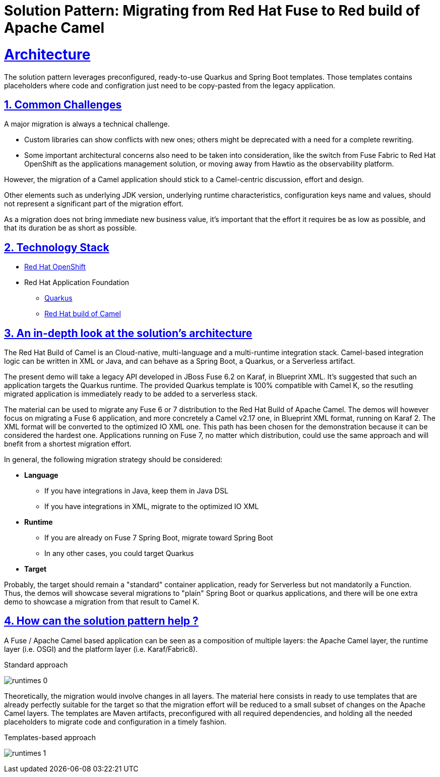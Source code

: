 = Solution Pattern: Migrating from Red Hat Fuse to Red build of Apache Camel
:sectnums:
:sectlinks:
:doctype: book

= Architecture 

The solution pattern leverages preconfigured, ready-to-use Quarkus and Spring Boot templates.
Those templates contains placeholders where code and configration just need to be copy-pasted from the legacy application.


== Common Challenges 
A major migration is always a technical challenge.

* Custom libraries can show conflicts with new ones; others might be deprecated with a need for a complete rewriting.
* Some important architectural concerns also need to be taken into consideration, like the switch from Fuse Fabric to Red Hat OpenShift as the applications management solution, or moving away from Hawtio as the observability platform.

However, the migration of a Camel application should stick to a Camel-centric discussion, effort and design.

Other elements such as underlying JDK version, underlying runtime characteristics, configuration keys name and values, should not represent a significant part of the migration effort.

As a migration does not bring immediate new business value, it's important that the effort it requires be as low as possible, and that its duration be as short as possible.


[#tech_stack]
== Technology Stack

// Change links and text here as you see fit.
* https://www.redhat.com/en/technologies/cloud-computing/openshift[Red Hat OpenShift]
* Red Hat Application Foundation
** https://access.redhat.com/products/quarkus[Quarkus]
** https://developers.redhat.com/products/redhat-build-of-camel/overview[Red Hat build of Camel]


[#in_depth]
== An in-depth look at the solution's architecture

The Red Hat Build of Camel is an Cloud-native, multi-language and a multi-runtime integration stack.
Camel-based integration logic can be written in XML or Java, and can behave as a Spring Boot, a Quarkus, or a Serverless artifact. 

The present demo will take a legacy API developed in JBoss Fuse 6.2 on Karaf, in Blueprint XML.
It's suggested that such an application targets the Quarkus runtime.
The provided Quarkus template is 100% compatible with Camel K, so the resutling migrated application is immediately ready to be added to a serverless stack.

The material can be used to migrate any Fuse 6 or 7 distribution to the Red Hat Build of Apache Camel.
The demos will however focus on migrating a Fuse 6 application, and more concretely a Camel v2.17 one, in Blueprint XML format, running on Karaf 2. The XML format will be converted to the optimized IO XML one.
This path has been chosen for the demonstration because it can be considered the hardest one. Applications running on Fuse 7, no matter which distribution, could use the same approach and will bnefit from a shortest migration effort.

In general, the following migration strategy should be considered:  

* *Language*

** If you have integrations in Java, keep them in Java DSL
** If you have integrations in XML, migrate to the optimized IO XML

* *Runtime*

** If you are already on Fuse 7 Spring Boot, migrate toward Spring Boot
** In any other cases, you could target Quarkus

* *Target*

Probably, the target should remain a "standard" container application, ready for Serverless but not mandatorily a Function. +
Thus, the demos will showcase several migrations to "plain" Spring Boot or quarkus applications, and there will be one extra demo to showcase a migration from that result to Camel K.  


[#more_tech]
== How can the solution pattern help ?  

A Fuse / Apache Camel based application can be seen as a composition of multiple layers: the Apache Camel layer, the runtime layer (i.e. OSGI) and the platform layer (i.e. Karaf/Fabric8).  

.Standard approach

image:runtimes-0.png[] 

Theoretically, the migration would involve changes in all layers.  
The material here consists in ready to use templates that are already perfectly suitable for the target so that the migration effort will be reduced to a small subset of changes on the Apache Camel layers.  
The templates are Maven artifacts, preconfigured with all required dependencies, and holding all the needed placeholders to migrate code and configuration in a timely fashion.  

.Templates-based approach
image:runtimes-1.png[] 